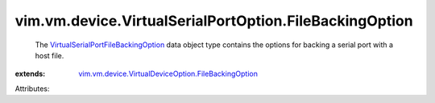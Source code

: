 .. _VirtualSerialPortFileBackingOption: ../../../../vim/vm/device/VirtualSerialPortOption/FileBackingOption.rst

.. _vim.vm.device.VirtualDeviceOption.FileBackingOption: ../../../../vim/vm/device/VirtualDeviceOption/FileBackingOption.rst


vim.vm.device.VirtualSerialPortOption.FileBackingOption
=======================================================
  The `VirtualSerialPortFileBackingOption`_ data object type contains the options for backing a serial port with a host file.
:extends: vim.vm.device.VirtualDeviceOption.FileBackingOption_

Attributes:
